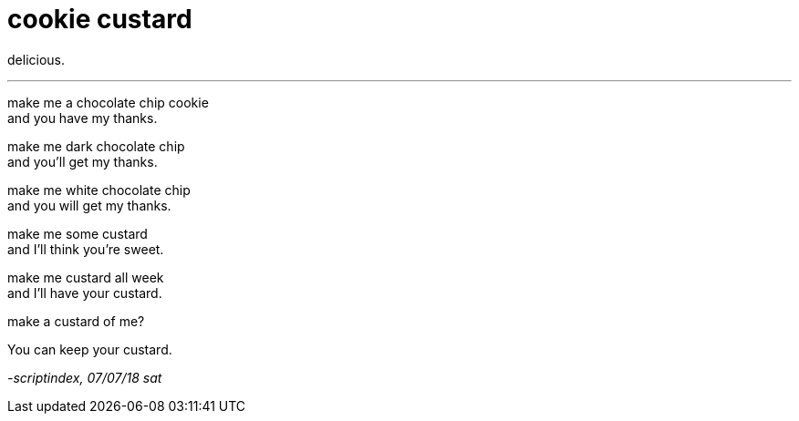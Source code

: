 = cookie custard
:hp-tags: poetry
:published-at: 2018-07-07

delicious.

---

make me a chocolate chip cookie +
and you have my thanks. +

make me dark chocolate chip +
and you'll get my thanks. +

make me white chocolate chip +
and you will get my thanks. +

make me some custard +
and I'll think you're sweet. +

make me custard all week +
and I'll have your custard. +

make a custard of me? +

You can keep your custard.

_-scriptindex, 07/07/18 sat_